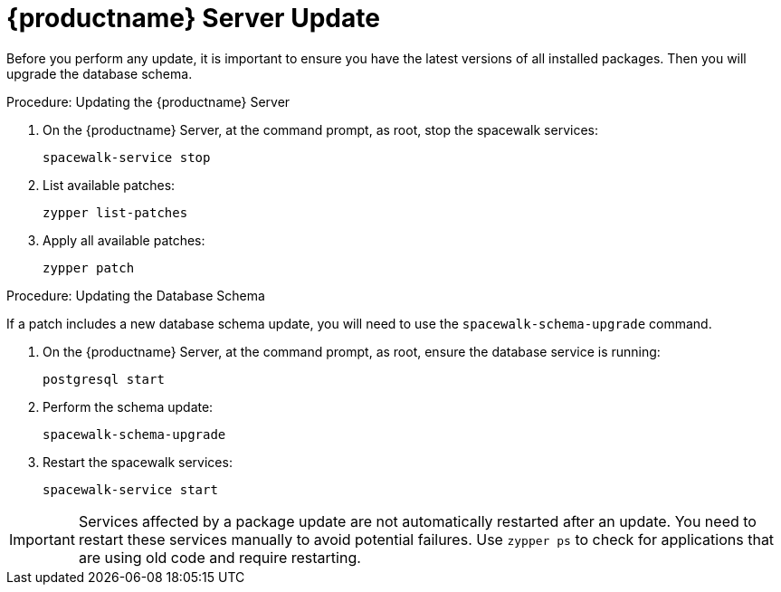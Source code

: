 [[update.suse.manager]]
= {productname} Server Update

Before you perform any update, it is important to ensure you have the latest versions of all installed packages.
Then you will upgrade the database schema.

.Procedure: Updating the {productname} Server

. On the {productname} Server, at the command prompt, as root, stop the spacewalk services:
+
----
spacewalk-service stop
----
. List available patches:
+
----
zypper list-patches
----
. Apply all available patches:
+
----
zypper patch
----


.Procedure: Updating the Database Schema

If a patch includes a new database schema update, you will need to use the [command]``spacewalk-schema-upgrade`` command.

. On the {productname} Server, at the command prompt, as root, ensure the database service is running:
+
----
postgresql start
----
. Perform the schema update:
+
----
spacewalk-schema-upgrade
----
. Restart the spacewalk services:
+
----
spacewalk-service start
----

[IMPORTANT]
====
Services affected by a package update are not automatically restarted after an update.
You need to restart these services manually to avoid potential failures.
Use [command]``zypper ps`` to check for applications that are using old code and require restarting.
====
